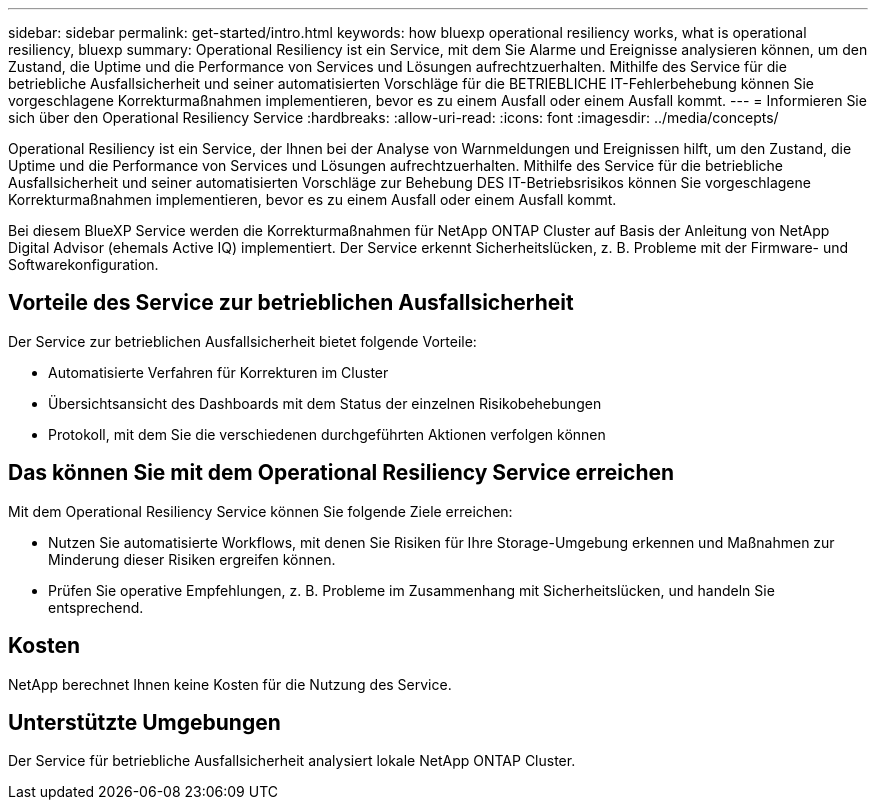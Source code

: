 ---
sidebar: sidebar 
permalink: get-started/intro.html 
keywords: how bluexp operational resiliency works, what is operational resiliency, bluexp 
summary: Operational Resiliency ist ein Service, mit dem Sie Alarme und Ereignisse analysieren können, um den Zustand, die Uptime und die Performance von Services und Lösungen aufrechtzuerhalten. Mithilfe des Service für die betriebliche Ausfallsicherheit und seiner automatisierten Vorschläge für die BETRIEBLICHE IT-Fehlerbehebung können Sie vorgeschlagene Korrekturmaßnahmen implementieren, bevor es zu einem Ausfall oder einem Ausfall kommt. 
---
= Informieren Sie sich über den Operational Resiliency Service
:hardbreaks:
:allow-uri-read: 
:icons: font
:imagesdir: ../media/concepts/


[role="lead"]
Operational Resiliency ist ein Service, der Ihnen bei der Analyse von Warnmeldungen und Ereignissen hilft, um den Zustand, die Uptime und die Performance von Services und Lösungen aufrechtzuerhalten. Mithilfe des Service für die betriebliche Ausfallsicherheit und seiner automatisierten Vorschläge zur Behebung DES IT-Betriebsrisikos können Sie vorgeschlagene Korrekturmaßnahmen implementieren, bevor es zu einem Ausfall oder einem Ausfall kommt.

Bei diesem BlueXP Service werden die Korrekturmaßnahmen für NetApp ONTAP Cluster auf Basis der Anleitung von NetApp Digital Advisor (ehemals Active IQ) implementiert. Der Service erkennt Sicherheitslücken, z. B. Probleme mit der Firmware- und Softwarekonfiguration.



== Vorteile des Service zur betrieblichen Ausfallsicherheit

Der Service zur betrieblichen Ausfallsicherheit bietet folgende Vorteile:

* Automatisierte Verfahren für Korrekturen im Cluster
* Übersichtsansicht des Dashboards mit dem Status der einzelnen Risikobehebungen
* Protokoll, mit dem Sie die verschiedenen durchgeführten Aktionen verfolgen können




== Das können Sie mit dem Operational Resiliency Service erreichen

Mit dem Operational Resiliency Service können Sie folgende Ziele erreichen:

* Nutzen Sie automatisierte Workflows, mit denen Sie Risiken für Ihre Storage-Umgebung erkennen und Maßnahmen zur Minderung dieser Risiken ergreifen können.
* Prüfen Sie operative Empfehlungen, z. B. Probleme im Zusammenhang mit Sicherheitslücken, und handeln Sie entsprechend.




== Kosten

NetApp berechnet Ihnen keine Kosten für die Nutzung des Service.



== Unterstützte Umgebungen

Der Service für betriebliche Ausfallsicherheit analysiert lokale NetApp ONTAP Cluster.
